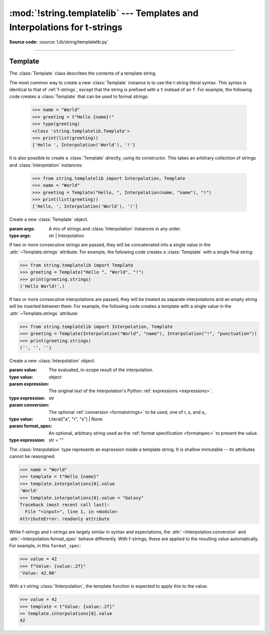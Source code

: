 :mod:`!string.templatelib` --- Templates and Interpolations for t-strings
=========================================================================

.. module:: string.templatelib
   :synopsis: Support for t-string literals.

**Source code:** :source:`Lib/string/templatelib.py`

--------------


.. seealso::

   :ref:`f-strings` -- Format strings (f-strings)


.. _templatelib-template:

Template
--------

The :class:`Template` class describes the contents of a template string.

The most common way to create a new :class:`Template` instance is to use the t-string literal syntax. This syntax is identical to that of :ref:`f-strings`, except that the string is prefixed with a ``t`` instead of an ``f``. For example, the following code creates a :class:`Template` that can be used to format strings:

   >>> name = "World"
   >>> greeting = t"Hello {name}!"
   >>> type(greeting)
   <class 'string.templatelib.Template'>
   >>> print(list(greeting))
   ['Hello ', Interpolation('World'), '!']

It is also possible to create a :class:`Template` directly, using its constructor. This takes an arbitrary collection of strings and :class:`Interpolation` instances:

   >>> from string.templatelib import Interpolation, Template
   >>> name = "World"
   >>> greeting = Template("Hello, ", Interpolation(name, "name"), "!")
   >>> print(list(greeting))
   ['Hello, ', Interpolation('World'), '!']

.. class:: Template(*args)

   Create a new :class:`Template` object.

   :param args: A mix of strings and :class:`Interpolation` instances in any order.
   :type args: str | Interpolation

   If two or more consecutive strings are passed, they will be concatenated into a single value in the :attr:`~Template.strings` attribute. For example, the following code creates a :class:`Template` with a single final string:

   >>> from string.templatelib import Template
   >>> greeting = Template("Hello ", "World", "!")
   >>> print(greeting.strings)
   ('Hello World!',)

   If two or more consecutive interpolations are passed, they will be treated as separate interpolations and an empty string will be inserted between them. For example, the following code creates a template with a single value in the :attr:`~Template.strings` attribute:

   >>> from string.templatelib import Interpolation, Template
   >>> greeting = Template(Interpolation("World", "name"), Interpolation("!", "punctuation"))
   >>> print(greeting.strings)
   ('', '', '')

   .. attribute:: strings
       :type: tuple[str, ...]

       A :ref:`tuple <tut-tuples>` of the static strings in the template.

       >>> name = "World"
       >>> print(t"Hello {name}!".strings)
       ('Hello ', '!')

       Empty strings *are* included in the tuple:

       >>> name = "World"
       >>> print(t"Hello {name}{name}!".strings)
       ('Hello ', '', '!')

   .. attribute:: interpolations
       :type: tuple[Interpolation, ...]

       A tuple of the interpolations in the template.

       >>> name = "World"
       >>> print(t"Hello {name}!".interpolations)
       (Interpolation('World'),)


   .. attribute:: values
       :type: tuple[Any, ...]

       A tuple of all interpolated values in the template.

       >>> name = "World"
       >>> print(t"Hello {name}!".values)
       ('World',)

   .. method:: __iter__()

       Iterate over the template, yielding each string and :class:`Interpolation` in order.

       >>> name = "World"
       >>> print(list(t"Hello {name}!"))
       ['Hello ', Interpolation('World'), '!']

       Empty strings are *not* included in the iteration:

       >>> name = "World"
       >>> print(list(t"Hello {name}{name}"))
       ['Hello ', Interpolation('World'), Interpolation('World')]

       :returns: An iterable of all the parts in the template.
       :rtype: typing.Iterator[str | Interpolation]

.. class:: Interpolation(*args)

   Create a new :class:`Interpolation` object.

   :param value: The evaluated, in-scope result of the interpolation.
   :type value: object

   :param expression: The original *text* of the interpolation's Python :ref:`expressions <expressions>`.
   :type expression: str

   :param conversion: The optional :ref:`conversion <formatstrings>` to be used, one of r, s, and a,.
   :type value: Literal["a", "r", "s"] | None

   :param format_spec: An optional, arbitrary string used as the :ref:`format specification <formatspec>` to present the value.
   :type expression: str = ""

   The :class:`Interpolation` type represents an expression inside a template string. It is shallow immutable -- its attributes cannot be reassigned.

   >>> name = "World"
   >>> template = t"Hello {name}"
   >>> template.interpolations[0].value
   'World'
   >>> template.interpolations[0].value = "Galaxy"
   Traceback (most recent call last):
     File "<input>", line 1, in <module>
   AttributeError: readonly attribute

   While f-strings and t-strings are largely similar in syntax and expectations, the :attr:`~Interpolation.conversion` and :attr:`~Interpolation.format_spec` behave differently. With f-strings, these are applied to the resulting value automatically. For example, in this ``format_spec``:

   >>> value = 42
   >>> f"Value: {value:.2f}"
   'Value: 42.00'

   With a t-string :class:`!Interpolation`, the template function is expected to apply this to the value:

   >>> value = 42
   >>> template = t"Value: {value:.2f}"
   >> template.interpolations[0].value
   42

   .. property:: __match_args__

       :returns: A tuple of the attributes to use for structural pattern matching.
       :rtype: (Literal["value"], Literal["expression"], Literal["conversion"], Literal["format_spec"])
